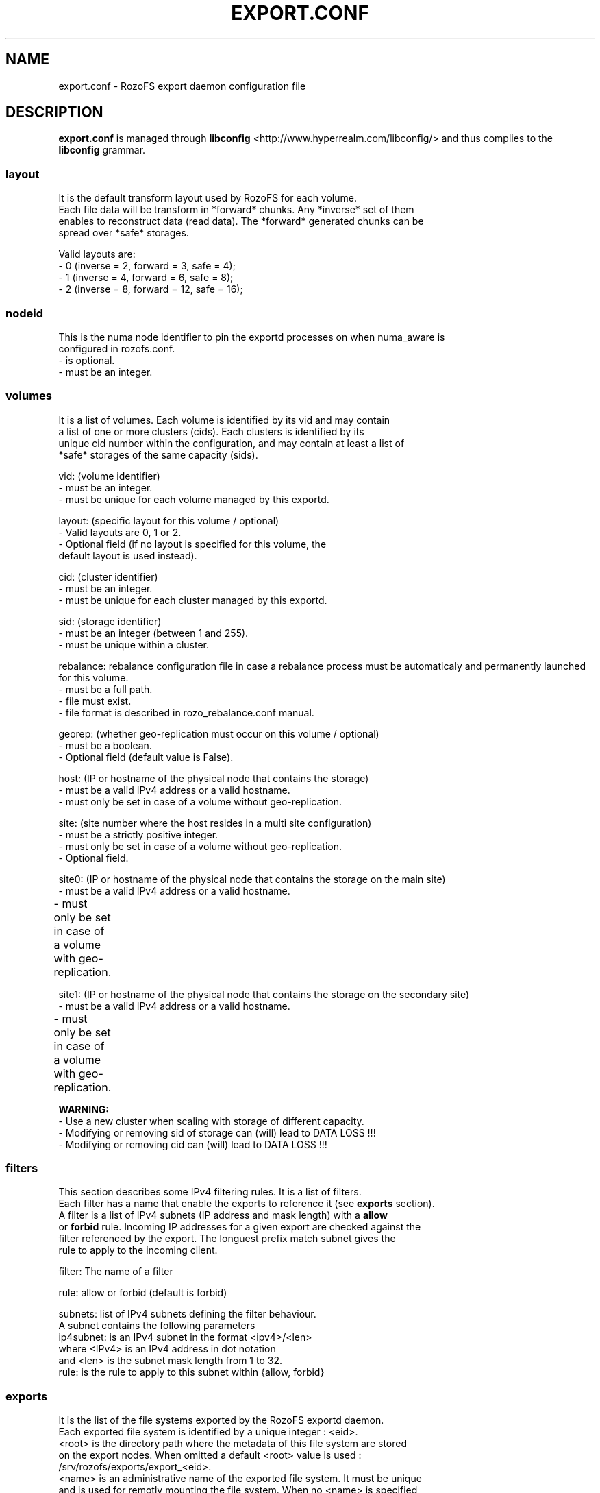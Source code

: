 .\" Process this file with
.\" groff -man -Tascii export.conf.5
.\"
.TH EXPORT.CONF 5 "APRIL 2014" RozoFS "User Manuals"
.SH NAME
export.conf \- RozoFS export daemon configuration file
.SH DESCRIPTION
.B export.conf
is managed through
.B libconfig
<http://www.hyperrealm.com/libconfig/>
and thus complies to the
.B libconfig
grammar.

.SS layout
    It is the default transform layout used by RozoFS for each volume.
    Each file data will be transform in *forward* chunks. Any *inverse* set of them
    enables to reconstruct data (read data). The *forward* generated chunks can be 
    spread over *safe* storages.

       Valid layouts are:
           - 0 (inverse = 2, forward = 3, safe = 4);
           - 1 (inverse = 4, forward = 6, safe = 8);
           - 2 (inverse = 8, forward = 12, safe = 16);

.SS nodeid
    This is the numa node identifier to pin the exportd processes on when numa_aware is
    configured in rozofs.conf.
               - is optional.
               - must be an integer.

.SS volumes
   It is a list of volumes. Each volume is identified by its vid and may contain
   a list of one or more clusters (cids). Each clusters is identified by its
   unique cid number within the configuration, and may contain at least a list of 
   *safe* storages of the same capacity (sids).

       vid: (volume identifier)
               - must be an integer.
               - must be unique for each volume managed by this exportd.

       layout: (specific layout for this volume / optional)
               - Valid layouts are 0, 1 or 2.
               - Optional field (if no layout is specified for this volume, the
                 default layout is used instead).

       cid: (cluster identifier)
               - must be an integer.
               - must be unique for each cluster managed by this exportd.

       sid: (storage identifier)
               - must be an integer (between 1 and 255).
               - must be unique within a cluster.

       rebalance: rebalance configuration file in case a rebalance process must be automaticaly and permanently launched for this volume. 
               - must be a full path.
               - file must exist.
               - file format is described in rozo_rebalance.conf manual.
               
       georep: (whether geo-replication must occur on this volume / optional)
               - must be a boolean.
               - Optional field (default value is False).
 
       host: (IP or hostname of the physical node that contains the storage)
               - must be a valid IPv4 address or a valid hostname.
               - must only be set in case of a volume without geo-replication.

       site: (site number where the host resides in a multi site configuration)
               - must be a strictly positive integer.
               - must only be set in case of a volume without geo-replication. 
               - Optional field. 

       site0: (IP or hostname of the physical node that contains the storage on the main site)
               - must be a valid IPv4 address or a valid hostname.
               - must only be set in case of a volume with geo-replication. 	       

       site1: (IP or hostname of the physical node that contains the storage on the secondary site)
               - must be a valid IPv4 address or a valid hostname.
               - must only be set in case of a volume with geo-replication. 	       


.B  WARNING:
   - Use a new cluster when scaling with storage of different capacity.
   - Modifying or removing sid of storage can (will) lead to DATA LOSS !!!
   - Modifying or removing cid can (will) lead to DATA LOSS !!!

.SS filters
   This section describes some IPv4 filtering rules. It is a list of filters.
   Each filter has a name that enable the exports to reference it (see 
.B exports
section).
   A filter is a list of IPv4 subnets (IP address and mask length) with a 
.B allow
   or 
.B forbid 
rule. Incoming IP addresses for a given export are checked against the
   filter referenced by the export. The longuest prefix match subnet gives the
   rule to apply to the incoming client.
   
        filter: The name of a filter
        
        rule: allow or forbid (default is forbid)
        
        subnets: list of IPv4 subnets defining the filter behaviour.        
                A subnet contains the following parameters
                ip4subnet: is an IPv4 subnet in the format <ipv4>/<len>        
                           where <IPv4> is an IPv4 address in dot notation
                           and <len> is the subnet mask length from 1 to 32.
                rule: is the rule to apply to this subnet within {allow, forbid}           

 
.SS exports
   It is the list of the file systems exported by the RozoFS exportd daemon. 
   Each exported file system is identified by a unique integer : <eid>. 
   <root> is the directory path where the metadata of this file system are stored
   on the export nodes. When omitted a default <root> value is used : 
   /srv/rozofs/exports/export_<eid>.
   <name> is an administrative name of the exported file system. It must be unique
   and is used for remotly mounting the file system. When no <name> is specified
   in the configuration file, the <root> field is used instead.
   <squota> is the number of data blocks that can be stored on a file system
   before being notified. <hquota> is the number maximum of data blocks that can
   be stored on a file system. <vid> is the volume where the file data for this
   exported filesystem will be stored.

       eid: (export identifier)
               - must be an integer.
               - must be unique for each exported filesystem managed by this
                 exportd.

       root: (directory path where metadata for this filesystem will be stored)
               - must be an existing directory.
               - must be unique for each filesystem managed by this exportd.
               - default directory is /srv/rozofs/exports/export_<eid>

       name: (exported file system name)
               - must be unique for each filesystem managed by this exportd.
               - default name is the root field.

       filter: (IPv4 filter to apply to this export)
               - is optional (every IP is allowed when omitted).
               - must be a string defined in the filter section.
       
       squota: (soft quota)
               - squota stands for soft quota which are non blocking quotas
                 i.e write operations will succeeded but exceeded quotas will
                 be notified in /var/run/exportd/export_[eid] monitoring file.
               - when no soft quota this field may be omitted.

       hquota: (hard quota)
               - hquota stands for blocking quotas which are blocking quotas
                 i.e every attempt to write beyond hquota will fail (EDQUOT).
               - when no hard quota this field may be omitted.

       hquota_fast: (hard quota)
               - hquota_fast stands for blocking quotas which are blocking quotas
                 i.e every attempt to write beyond hquota will fail (EDQUOT).
               - when no hard quota this field may be omitted.
               - It applies for exportd for which a fast volume (SSD) is configured.

       for squota, hquota and hquota_fast:
               - quotas are express in nb. of blocks (no suffix), Kilo, Mega,
                 Giga or Tera Bytes according to suffix K, M, G or T. Only the
                  first letter of  suffix is used that is: 128G is equivalent to
                 128Giga which in turn can be 128GigaBytes etc...
               - warning: any other suffix leads to quota express in blocks.

       vid: (volume identifier used to store file data for this filesystem)
               - must be an integer.
               - should exist in volume list.
               - several filesystem can use the same volume.

       vid_fast: (volume identifier used to store file data for this filesystem whose files match some particular suffixes)
               - must be an integer.
               - should exist in volume list.
               - several filesystem can use the same volume.

       suffix_file: index of the suffix file that contains the candidate file suffixes to be stored on vid_fast
               - must be an integer (1..64).
               - the suffix files are in the same directory as export.conf
               - the predefined filename is: suffix_file_<suffix_file>.txt

       thin-provisioning: (whether accounting of allocated sectors per file must be done)
               - must be a boolean.
               - Optional field (default value is False).
               - must only be set to True on very specific cases !

.SH EXAMPLE
.PP
.nf
.ta +3i

# sample /etc/rozofs/export.conf file
layout = 0; # Default layout 
volumes =   # List of volumes
(
    {
        # First volume using default layout
        vid    = 1; # Volume identifier
        cids=       # List of clusters of the volume
        (
            {
                # First cluster of the volume
                cid = 1; # Cluster identifier
                sids =   # List of storages of the cluster
                (
                    {sid = 01; host = "storage-node-1-1";},
                    {sid = 02; host = "storage-node-1-2";},
                    {sid = 03; host = "storage-node-1-3";},
                    {sid = 04; host = "storage-node-1-4";}
                );
            },
            {
                # Second cluster of volume
                cid = 2; # Cluster identifier
                sids =   # List of storages of the cluster
                (
                    {sid = 01; host = "storage-node-2-1";},
                    {sid = 02; host = "storage-node-2-2";},
                    {sid = 03; host = "storage-node-2-3";},
                    {sid = 04; host = "storage-node-2-4";}
                );
            }
        );
    },
    {
        # 2nd volume distributed on 4 sites
        vid    = 2; # Volume identifier
	layout = 1; # Specific layout for this volume
        cids=       # List of clusters of the volume
        (
            {
                # First cluster of the volume
                cid = 3; # Cluster identifier
                sids =   # List of storages of the cluster
                (
                    {sid = 01; host = "storage-site1-node1"; site=1;},
                    {sid = 02; host = "storage-site1-node2"; site=1;},
                    {sid = 03; host = "storage-site2-node3"; site=2;},
                    {sid = 04; host = "storage-site2-node4"; site=2;},
                    {sid = 05; host = "storage-site3-node5"; site=3;},
                    {sid = 06; host = "storage-site3-node6"; site=3;},
                    {sid = 07; host = "storage-site4-node7"; site=4;},
                    {sid = 08; host = "storage-site4-node8"; site=4;},
                );
            }
        );
    },    
    {
        # 3rd volume with georeplication
        vid = 3;       # Volume identifier
        georep = True; # Volume is geo-replicated 
        layout = 1;    # Specific layout for this volume
        cids =         # List of clusters for the volume
        (
            {
                # First cluster of this volume
                cid = 4; # Cluster identifier
                sids =   # List of storages of the cluster
                (
                    {sid = 01; site0 = "storage-node-3-1-0"; site1 = "storage-node-3-1-1";},
                    {sid = 02; site0 = "storage-node-3-2-0"; site1 = "storage-node-3-2-1";},
                    {sid = 03; site0 = "storage-node-3-3-0"; site1 = "storage-node-3-3-1";},
                    {sid = 04; site0 = "storage-node-3-4-0"; site1 = "storage-node-3-4-1";},
                    {sid = 05; site0 = "storage-node-3-5-0"; site1 = "storage-node-3-5-1";},
                    {sid = 06; site0 = "storage-node-3-6-0"; site1 = "storage-node-3-6-1";},
                    {sid = 07; site0 = "storage-node-3-7-0"; site1 = "storage-node-3-7-1";},
                    {sid = 08; site0 = "storage-node-3-8-0"; site1 = "storage-node-3-8-1";}
                );
            }
        );
    }
);

filters =
(
  {
    # Only 2 subnets are allowed 
    filter = "vol1",
    subnets =
    (
      { ip4subnet="10.10.0.0/24",     rule="allow"},
      { ip4subnet="10.20.0.0/24",     rule="allow"}
    );
  }
 ,{
    # Only one subnet is allowed except one forbidden IP address
    filter = "vol3",
    subnets =
    (
      { ip4subnet="192.168.0.0/24",   rule="allow"},
      { ip4subnet="192.168.0.22/32",  rule="forbid"}
    );
  }
);

exports = ( # List of exported filesystem

    # exported file systems on volume 1
    {eid = 1; name = "foo1"; filter="vol1", squota="128G"; hquota="256G"; vid=1;},
    {eid = 2; name = "foo2"; filter="vol1", squota="256G"; hquota="512G"; vid=1;},
    {eid = 3; name = "foo3"; filter="vol1", vid=1;},

    # exported file systems on volume 2
    {eid = 4; name = "bar1"; vid=2;}
    {eid = 5; name = "bar2"; vid=2;}
    
    # exported file systems on volume 3
    {eid = 6; name = "geo"; filter="vol3", vid=3;}

    # ...
);

.SH FILES
.I /etc/rozofs/export.conf (/usr/local/etc/rozofs/export.conf)
.RS
The system wide configuration file.
.\".SH ENVIRONMENT
.\".SH DIAGNOSTICS
.\".SH BUGS
.SH AUTHOR
Fizians <http://www.fizians.com>
.SH "SEE ALSO"
.BR rozofs (7),
.BR exportd (8)
